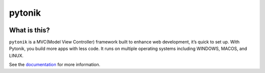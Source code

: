 .. rst-class:: hide-header

.. rst-class:: hide-header


========
pytonik
========

.. image:: https://img.shields.io/pypi/v/pytonik.svg
   :target: https://pypi.python.org/pypi/pytonik
   :alt: Pypi Version
.. image:: https://travis-ci.org/readthedocs/pytonik.svg?branch=master
   :target: https://travis-ci.org/readthedocs/pytonik
   :alt: Build Status
.. image:: https://img.shields.io/pypi/l/pytonik.svg
   :target: https://pypi.python.org/pypi/pytonik/
   :alt: License
.. image:: https://readthedocs.org/projects/pytonik/badge/?version=latest
  :target: http://pytonik.readthedocs.io/en/latest/?badge=latest
  :alt: Documentation Status

.. image:: https://travis-ci.org/al45tair/dmgbuild.svg?branch=master
    :target: https://travis-ci.org/al45tair/dmgbuild

.. image:: https://readthedocs.org/projects/dmgbuild/badge/?version=latest
    :target: http://dmgbuild.readthedocs.io/en/latest/?badge=latest


What is this?
-------------

``pytonik`` is a MVC(Model View Controller) framework built to enhance web development, it’s quick to set up. With Pytonik, you build more apps with less code. It runs on multiple operating systems including WINDOWS, MACOS, and LINUX.

See the documentation_ for more information.

.. _documentation: http://pytonik.rtfd.org
